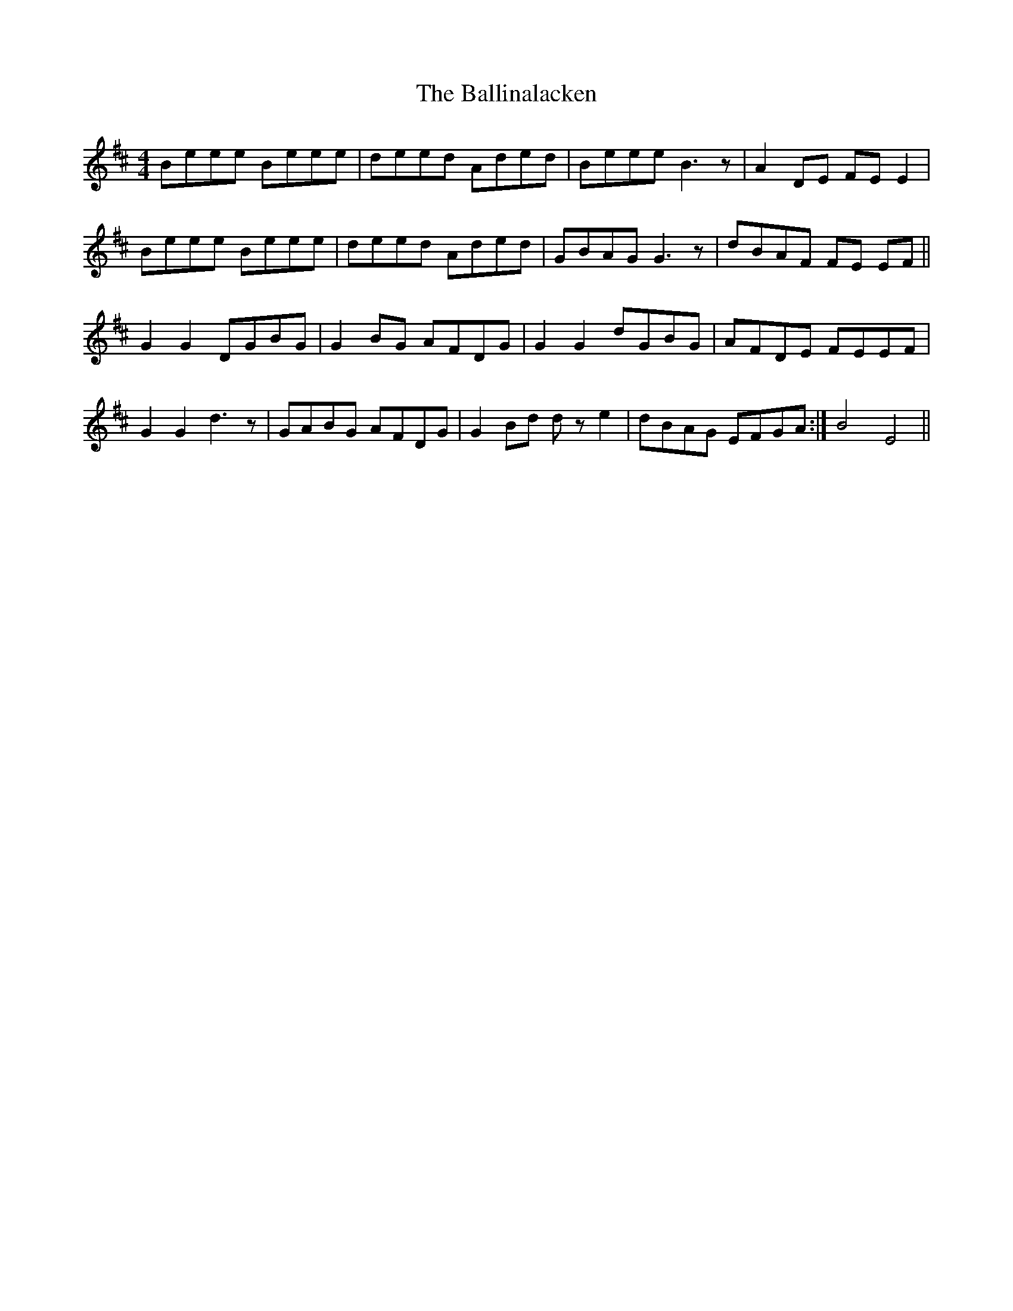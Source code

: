 X: 2430
T: Ballinalacken, The
R: reel
M: 4/4
K: Edorian
Beee Beee|deed Aded|Beee B3 z|A2DE FE E2|
Beee Beee|deed Aded|GBAG G3 z|dBAF FE EF||
G2G2 DGBG|G2BG AFDG|G2G2 dGBG|AFDE FEEF|
G2G2 d3 z|GABG AFDG|G2Bd dze2|dBAG EFGA:|B4 E4||

